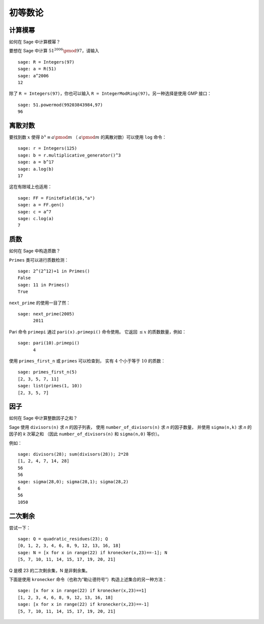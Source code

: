 ************************
初等数论
************************

计算模幂
=====================

如何在 Sage 中计算模幂？

要想在 Sage 中计算 :math:`51^{2006} \pmod{97}`，请输入

::

    sage: R = Integers(97)
    sage: a = R(51)
    sage: a^2006
    12

除了 ``R = Integers(97)``，你也可以输入
``R = IntegerModRing(97)``。另一种选择是使用 GMP 接口：

::

    sage: 51.powermod(99203843984,97)
    96

.. index:: discrete logs

离散对数
=============

要找到数 :math:`x` 使得
:math:`b^x\equiv a \pmod m` （
:math:`a \pmod m` 的离散对数）可以使用 ``log`` 命令：

::

    sage: r = Integers(125)
    sage: b = r.multiplicative_generator()^3
    sage: a = b^17
    sage: a.log(b)
    17

这在有限域上也适用：

::

    sage: FF = FiniteField(16,"a")
    sage: a = FF.gen()
    sage: c = a^7
    sage: c.log(a)
    7

质数
=============

如何在 Sage 中构造质数？

``Primes`` 类可以进行质数检测：

::

    sage: 2^(2^12)+1 in Primes()
    False
    sage: 11 in Primes()
    True

``next_prime`` 的使用一目了然：

::

    sage: next_prime(2005)
          2011

Pari 命令 ``primepi`` 通过 ``pari(x).primepi()`` 命令使用。
它返回 :math:`\leq x` 的质数数量，例如：

::

    sage: pari(10).primepi()
          4

使用 ``primes_first_n`` 或 ``primes`` 可以检查到，
实有 :math:`4` 个小于等于 :math:`10` 的质数：

::

    sage: primes_first_n(5)
    [2, 3, 5, 7, 11]
    sage: list(primes(1, 10))
    [2, 3, 5, 7]

因子
========

如何在 Sage 中计算整数因子之和？

Sage 使用 ``divisors(n)`` 求 `n` 的因子列表，
使用 ``number_of_divisors(n)`` 求 `n` 的因子数量，
并使用 ``sigma(n,k)`` 求 `n` 的因子的 `k` 次幂之和
（因此 ``number_of_divisors(n)`` 和 ``sigma(n,0)`` 等价）。

例如：

::

    sage: divisors(28); sum(divisors(28)); 2*28
    [1, 2, 4, 7, 14, 28]
    56
    56
    sage: sigma(28,0); sigma(28,1); sigma(28,2)
    6
    56
    1050

.. index:: quadratic residues

二次剩余
==================

尝试一下：

::

    sage: Q = quadratic_residues(23); Q
    [0, 1, 2, 3, 4, 6, 8, 9, 12, 13, 16, 18]
    sage: N = [x for x in range(22) if kronecker(x,23)==-1]; N
    [5, 7, 10, 11, 14, 15, 17, 19, 20, 21]

Q 是模 23 的二次剩余集，N 是非剩余集。

下面是使用 ``kronecker`` 命令（也称为“勒让德符号”）构造上述集合的另一种方法：

::

    sage: [x for x in range(22) if kronecker(x,23)==1]
    [1, 2, 3, 4, 6, 8, 9, 12, 13, 16, 18]
    sage: [x for x in range(22) if kronecker(x,23)==-1]
    [5, 7, 10, 11, 14, 15, 17, 19, 20, 21]
